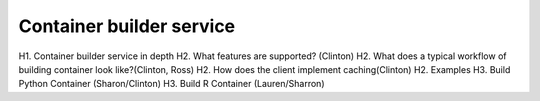 =========================
Container builder service
=========================

H1. Container builder service in depth
H2. What features are supported? (Clinton)
H2. What does a typical workflow of building container look like?(Clinton, Ross)
H2. How does the client implement caching(Clinton)
H2. Examples
H3. Build Python Container (Sharon/Clinton)
H3. Build R Container (Lauren/Sharron)
